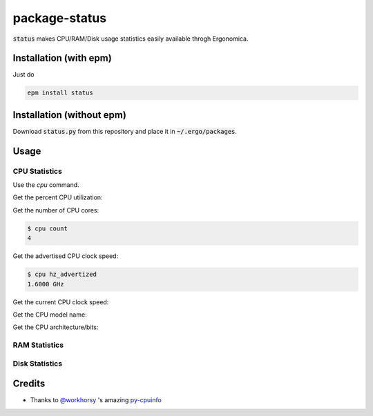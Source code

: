package-status
==============

:code:`status` makes CPU/RAM/Disk usage statistics easily available throgh Ergonomica.

Installation (with epm)
-----------------------

Just do

.. code::

   epm install status


Installation (without epm)
--------------------------

Download :code:`status.py` from this repository and place it in :code:`~/.ergo/packages`.

Usage
-----

CPU Statistics
~~~~~~~~~~~~~~

Use the `cpu` command.

Get the percent CPU utilization:

.. code::
   $ cpu usage
   [50.6]
   
Get the number of CPU cores:

.. code::

   $ cpu count
   4

Get the advertised CPU clock speed:

.. code::

   $ cpu hz_advertized
   1.6000 GHz

Get the current CPU clock speed:

.. code::
   $ hz_actual
   1.1374 GHz

Get the CPU model name:

.. code::
   $ cpu brand
   Intel(R) Core(TM) i5-5250U CPU @ 1.60GHz

Get the CPU architecture/bits:

.. code::
   $ cpu bits
   64
   
RAM Statistics
~~~~~~~~~~~~~~

Disk Statistics
~~~~~~~~~~~~~~~

Credits
-------

- Thanks to `@workhorsy`_ 's amazing py-cpuinfo_

.. _@workhorsy: https://github.com/workhorsy

.. _py-cpuinfo: https://github.com/workhorsy/py-cpuinfo
